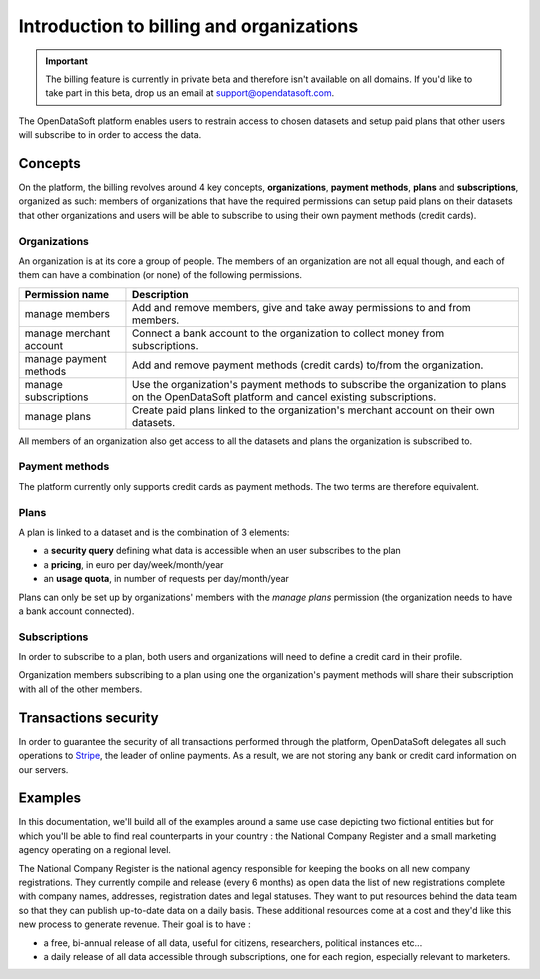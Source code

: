 Introduction to billing and organizations
=========================================

.. important::
   The billing feature is currently in private beta and therefore isn't available on all domains. If you'd like to
   take part in this beta, drop us an email at `support@opendatasoft.com <support@opendatasoft.com>`_.

The OpenDataSoft platform enables users to restrain access to chosen datasets and setup paid plans that other users
will subscribe to in order to access the data.

Concepts
--------

On the platform, the billing revolves around 4 key concepts, **organizations**, **payment methods**, **plans** and
**subscriptions**, organized as such: members of organizations that have the required permissions can setup paid plans
on their datasets that other organizations and users will be able to subscribe to using their own payment methods
(credit cards).

Organizations
^^^^^^^^^^^^^

An organization is at its core a group of people. The members of an organization are not all equal though, and each of
them can have a combination (or none) of the following permissions.

.. _organizations-permissions:

.. list-table::
   :header-rows: 1

   * * Permission name
     * Description
   * * manage members
     * Add and remove members, give and take away permissions to and from members.
   * * manage merchant account
     * Connect a bank account to the organization to collect money from subscriptions.
   * * manage payment methods
     * Add and remove payment methods (credit cards) to/from the organization.
   * * manage subscriptions
     * Use the organization's payment methods to subscribe the organization to plans on the
       OpenDataSoft platform and cancel existing subscriptions.
   * * manage plans
     * Create paid plans linked to the organization's merchant account on their own datasets.

All members of an organization also get access to all the datasets and plans the organization is subscribed to.

Payment methods
^^^^^^^^^^^^^^^

The platform currently only supports credit cards as payment methods. The two terms are therefore equivalent.

Plans
^^^^^

A plan is linked to a dataset and is the combination of 3 elements:

* a **security query** defining what data is accessible when an user subscribes to the plan
* a **pricing**, in euro per day/week/month/year
* an **usage quota**, in number of requests per day/month/year

Plans can only be set up by organizations' members with the *manage plans* permission (the organization needs to have
a bank account connected).

Subscriptions
^^^^^^^^^^^^^

In order to subscribe to a plan, both users and organizations will need to define a credit card in their profile.

Organization members subscribing to a plan using one the organization's payment methods will share their subscription
with all of the other members.


Transactions security
---------------------

In order to guarantee the security of all transactions performed through the platform, OpenDataSoft delegates all
such operations to `Stripe <http://stripe.com>`_, the leader of online payments. As a result, we are not storing any
bank or credit card information on our servers.

Examples
--------

In this documentation, we'll build all of the examples around a same use case depicting two fictional entities but for
which you'll be able to find real counterparts in your country : the National Company Register and a small marketing
agency operating on a regional level.

The National Company Register is the national agency responsible for keeping the books on all new company
registrations. They currently compile and release (every 6 months) as open data the list of new registrations
complete with company names, addresses, registration dates and legal statuses. They want to put resources behind the
data team so that they can publish up-to-date data on a daily basis. These additional resources come at a cost and
they'd like this new process to generate revenue. Their goal is to have :

* a free, bi-annual release of all data, useful for citizens, researchers, political instances etc...
* a daily release of all data accessible through subscriptions, one for each region, especially relevant to marketers.

